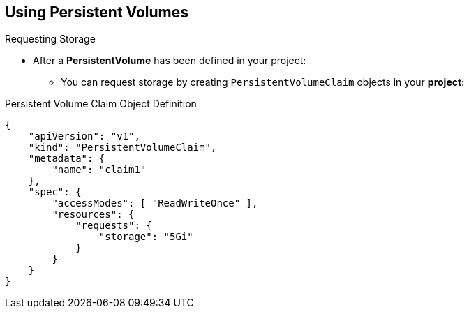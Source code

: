 == Using Persistent Volumes
:noaudio:

.Requesting Storage
* After a *PersistentVolume* has been defined in your project:
** You can request storage by creating `PersistentVolumeClaim` objects in your
*project*:

.Persistent Volume Claim Object Definition

[source,json]
----
{
    "apiVersion": "v1",
    "kind": "PersistentVolumeClaim",
    "metadata": {
        "name": "claim1"
    },
    "spec": {
        "accessModes": [ "ReadWriteOnce" ],
        "resources": {
            "requests": {
                "storage": "5Gi"
            }
        }
    }
}
----


ifdef::showscript[]

=== Transcript
After a *PersistentVolume* has been defined in your project, you can claim
the volume by creating `PersistentVolumeClaim` objects in your *project*.

Review the `PersistentVolumeClaim` definition file example.

endif::showscript[]


